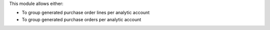This module allows either:

* To group generated purchase order lines per analytic account
* To group generated purchase orders per analytic account
